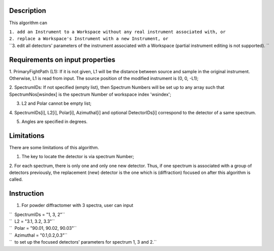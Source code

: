 .. algorithm::

.. summary::

.. relatedAlgorithms::

.. properties::

Description
-----------

This algorithm can

| ``1. add an Instrument to a Workspace without any real instrument associated with, or``
| ``2. replace a Workspace's Instrument with a new Instrument, or``
| ``3. edit all detectors' parameters of the instrument associated with a Workspace (partial instrument editing is not supported). ``

Requirements on input properties
--------------------------------

1. PrimaryFightPath (L1): If it is not given, L1 will be the distance
between source and sample in the original instrument. Otherwise, L1 is
read from input. The source position of the modified instrument is (0,
0, -L1);

2. SpectrumIDs: If not specified (empty list), then Spectrum Numbers will be
set up to any array such that SpectrumNos[wsindex] is the spectrum Number of
workspace index 'wsindex';

3. L2 and Polar cannot be empty list;

4. SpectrumIDs[i], L2[i], Polar[i], Azimuthal[i] and optional
DetectorIDs[i] correspond to the detector of a same spectrum.

5. Angles are specified in degrees.

Limitations
-----------

There are some limitations of this algorithm.

1. The key to locate the detector is via spectrum Number;

2. For each spectrum, there is only one and only one new detector. Thus,
if one spectrum is associated with a group of detectors previously, the
replacement (new) detector is the one which is (diffraction) focused on
after this algorithm is called.

Instruction
-----------

1. For powder diffractomer with 3 spectra, user can input

| ``  SpectrumIDs = "1, 3, 2"``
| ``  L2 = "3.1, 3.2, 3.3"``
| ``  Polar = "90.01, 90.02, 90.03"``
| ``  Azimuthal = "0.1,0.2,0.3"``
| ``  to set up the focused detectors' parameters for spectrum 1, 3 and 2.``

.. categories::

.. sourcelink::
